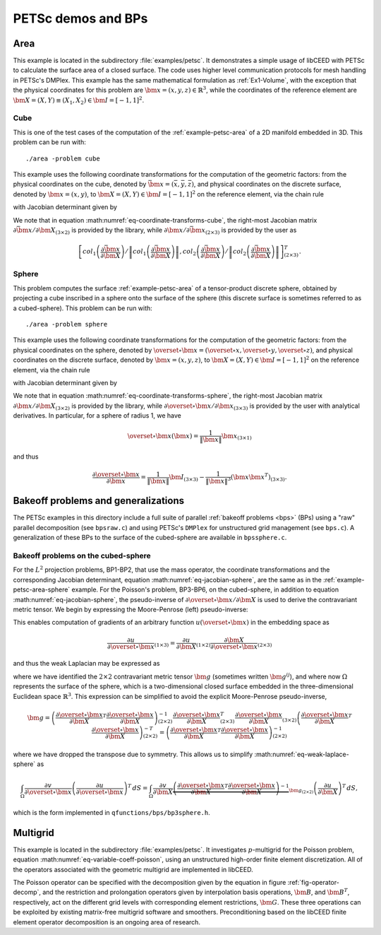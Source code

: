 PETSc demos and BPs
========================================

.. _example-petsc-area:

Area
----------------------------------------

This example is located in the subdirectory :file:`examples/petsc`. It
demonstrates a simple usage of libCEED with PETSc to calculate
the surface area of a closed surface. The code uses higher level
communication protocols for mesh handling in PETSc's DMPlex. This example has the
same mathematical formulation as :ref:`Ex1-Volume`, with the exception that the
physical coordinates for this problem are :math:`\bm{x}=(x,y,z)\in \mathbb{R}^3`,
while the coordinates of the reference element are
:math:`\bm{X}=(X,Y) \equiv (X_1,X_2) \in\bm{I}=[-1,1]^2`.


.. _example-petsc-area-cube:

Cube
^^^^^^^^^^^^^^^^^^^^^^^^^^^^^^^^^^^^^^^^

This is one of the test cases of the computation of the :ref:`example-petsc-area` of a
2D manifold embedded in 3D. This problem can be run with::

   ./area -problem cube

This example uses the following coordinate transformations for the computation of the
geometric factors: from the physical coordinates on the cube, denoted by
:math:`\bar{\bm{x}}=(\bar{x},\bar{y},\bar{z})`,
and physical coordinates on the discrete surface, denoted by
:math:`\bm{{x}}=(x,y)`, to :math:`\bm{X}=(X,Y) \in\bm{I}=[-1,1]^2` on the
reference element, via the chain rule

.. math::
   \frac{\partial \bm{x}}{\partial \bm{X}}_{(2\times2)} = \frac{\partial {\bm{x}}}{\partial \bar{\bm{x}}}_{(2\times3)} \frac{\partial \bar{\bm{x}}}{\partial \bm{X}}_{(3\times2)},
   :label: eq-coordinate-transforms-cube

with Jacobian determinant given by

.. math::
   \left| J \right| = \left\|col_1\left(\frac{\partial \bar{\bm{x}}}{\partial \bm{X}}\right)\right\| \left\|col_2 \left(\frac{\partial \bar{\bm{x}}}{\partial \bm{X}}\right) \right\|
   :label: eq-jacobian-cube

We note that in equation :math:numref:`eq-coordinate-transforms-cube`, the right-most
Jacobian matrix :math:`{\partial\bar{\bm{x}}}/{\partial \bm{X}}_{(3\times2)}` is
provided by the library, while
:math:`{\partial{\bm{x}}}/{\partial \bar{ \bm{x}}}_{(2\times3)}` is
provided by the user as

.. math::
   \left[ col_1\left(\frac{\partial\bar{\bm{x}}}{\partial \bm{X}}\right) / \left\| col_1\left(\frac{\partial\bar{\bm{x}}}{\partial \bm{X}}\right)\right\| , col_2\left(\frac{\partial\bar{\bm{x}}}{\partial \bm{X}}\right) / \left\| col_2\left(\frac{\partial\bar{\bm{x}}}{\partial \bm{X}}\right)\right\| \right]^T_{(2\times 3)}.


.. _example-petsc-area-sphere:

Sphere
^^^^^^^^^^^^^^^^^^^^^^^^^^^^^^^^^^^^^^^^

This problem computes the surface :ref:`example-petsc-area` of a tensor-product
discrete sphere, obtained by projecting a cube inscribed in a sphere onto the surface
of the sphere (this discrete surface is sometimes referred to as a cubed-sphere).
This problem can be run with::

   ./area -problem sphere

This example uses the following coordinate transformations for the computation of the
geometric factors: from the physical coordinates on the sphere, denoted by
:math:`\overset{\circ}{\bm{x}}=(\overset{\circ}{x},\overset{\circ}{y},\overset{\circ}{z})`,
and physical coordinates on the discrete surface, denoted by
:math:`\bm{{x}}=(x,y,z)`, to :math:`\bm{X}=(X,Y) \in\bm{I}=[-1,1]^2` on the
reference element, via the chain rule

.. math::
   \frac{\partial \overset{\circ}{\bm{x}}}{\partial \bm{X}}_{(3\times2)} = \frac{\partial \overset{\circ}{\bm{x}}}{\partial \bm{x}}_{(3\times3)} \frac{\partial\bm{x}}{\partial \bm{X}}_{(3\times2)} ,
   :label: eq-coordinate-transforms-sphere

with Jacobian determinant given by

.. math::
   \left| J \right| = \left| col_1\left(\frac{\partial \overset{\circ}{\bm{x}}}{\partial \bm{X}}\right) \times col_2 \left(\frac{\partial \overset{\circ}{\bm{x}}}{\partial \bm{X}}\right)\right| .
   :label: eq-jacobian-sphere

We note that in equation :math:numref:`eq-coordinate-transforms-sphere`, the right-most
Jacobian matrix :math:`{\partial\bm{x}}/{\partial \bm{X}}_{(3\times2)}` is
provided by the library, while
:math:`{\partial \overset{\circ}{\bm{x}}}/{\partial \bm{x}}_{(3\times3)}` is
provided by the user with analytical derivatives.
In particular, for a sphere of radius 1, we have

.. math::
   \overset{\circ}{\bm x}(\bm x) = \frac{1}{\lVert \bm x \rVert} \bm x_{(3\times 1)}

and thus

.. math::
   \frac{\partial \overset{\circ}{\bm{x}}}{\partial \bm{x}} = \frac{1}{\lVert \bm x \rVert} \bm I_{(3\times 3)} - \frac{1}{\lVert \bm x \rVert^3} (\bm x \bm x^T)_{(3\times 3)} .


.. _example-petsc-bps:

Bakeoff problems and generalizations
----------------------------------------

The PETSc examples in this directory include a full suite of parallel
:ref:`bakeoff problems <bps>` (BPs) using a "raw" parallel decomposition
(see ``bpsraw.c``) and using PETSc's ``DMPlex`` for unstructured grid management
(see ``bps.c``). A generalization of these BPs to the surface of the cubed-sphere are
available in ``bpssphere.c``.


.. _example-petsc-bps-sphere:

Bakeoff problems on the cubed-sphere
^^^^^^^^^^^^^^^^^^^^^^^^^^^^^^^^^^^^^^^^

For the :math:`L^2` projection problems, BP1-BP2, that use the mass operator, the
coordinate transformations and the corresponding Jacobian determinant,
equation :math:numref:`eq-jacobian-sphere`, are the same as in the
:ref:`example-petsc-area-sphere` example. For the Poisson's problem, BP3-BP6, on the
cubed-sphere, in addition to equation :math:numref:`eq-jacobian-sphere`, the
pseudo-inverse of :math:`\partial \overset{\circ}{\bm{x}} / \partial \bm{X}`
is used to derive the contravariant metric tensor. We begin by expressing the
Moore-Penrose (left) pseudo-inverse:

.. math::
   \frac{\partial \bm{X}}{\partial \overset{\circ}{\bm{x}}}_{(2\times 3)} \equiv \left(\frac{\partial \overset{\circ}{\bm{x}}}{\partial \bm{X}}\right)_{(2\times 3)}^{+} =  \left(\frac{\partial \overset{\circ}{\bm{x}}}{\partial \bm{X}}_{(2\times3)}^T \frac{\partial\overset{\circ}{\bm{x}}}{\partial \bm{X}}_{(3\times2)} \right)^{-1} \frac{\partial \overset{\circ}{\bm{x}}}{\partial \bm{X}}_{(2\times3)}^T .
   :label: eq-dxcircdX-pseudo-inv

This enables computation of gradients of an arbitrary function :math:`u(\overset{\circ}{\bm x})` in the embedding space as

.. math::
   \frac{\partial u}{\partial \overset{\circ}{\bm x}}_{(1\times 3)} = \frac{\partial u}{\partial \bm X}_{(1\times 2)} \frac{\partial \bm X}{\partial \overset{\circ}{\bm x}}_{(2\times 3)}

and thus the weak Laplacian may be expressed as

.. math::
   :label: eq-weak-laplace-sphere

   \int_{\Omega} \frac{\partial v}{\partial \overset\circ{\bm x}} \left( \frac{\partial u}{\partial \overset\circ{\bm x}} \right)^T \, dS
       = \int_{\Omega} \frac{\partial v}{\partial \bm X} \underbrace{\frac{\partial \bm X}{\partial \overset\circ{\bm x}} \left( \frac{\partial \bm X}{\partial \overset\circ{\bm x}} \right)^T}_{\bm g_{(2\times 2)}}  \left(\frac{\partial u}{\partial \bm X} \right)^T \, dS

where we have identified the :math:`2\times 2` contravariant metric tensor :math:`\bm g` (sometimes written :math:`\bm g^{ij}`), and where now :math:`\Omega` represents the surface of the sphere,
which is a two-dimensional closed surface embedded in the three-dimensional Euclidean space
:math:`\mathbb{R}^3`. This expression can be simplified to avoid the explicit
Moore-Penrose pseudo-inverse,

.. math::
   \bm g = \left(\frac{\partial \overset{\circ}{\bm{x}}}{\partial \bm{X}}^T \frac{\partial\overset{\circ}{\bm{x}}}{\partial \bm{X}} \right)^{-1}_{(2\times 2)} \frac{\partial \overset{\circ}{\bm{x}}}{\partial \bm{X}}_{(2\times3)}^T
   \frac{\partial \overset{\circ}{\bm{x}}}{\partial \bm{X}}_{(3\times2)} \left(\frac{\partial \overset{\circ}{\bm{x}}}{\partial \bm{X}}^T \frac{\partial\overset{\circ}{\bm{x}}}{\partial \bm{X}} \right)^{-T}_{(2\times 2)}
   = \left(\frac{\partial \overset{\circ}{\bm{x}}}{\partial \bm{X}}^T \frac{\partial\overset{\circ}{\bm{x}}}{\partial \bm{X}} \right)^{-1}_{(2\times 2)}

where we have dropped the transpose due to symmetry.
This allows us to simplify :math:numref:`eq-weak-laplace-sphere` as

.. math::
   \int_{\Omega} \frac{\partial v}{\partial \overset\circ{\bm x}} \left( \frac{\partial u}{\partial \overset\circ{\bm x}} \right)^T \, dS
       = \int_{\Omega} \frac{\partial v}{\partial \bm X} \underbrace{\left(\frac{\partial \overset{\circ}{\bm{x}}}{\partial \bm{X}}^T \frac{\partial\overset{\circ}{\bm{x}}}{\partial \bm{X}} \right)^{-1}}_{\bm g_{(2\times 2)}}  \left(\frac{\partial u}{\partial \bm X} \right)^T \, dS ,

which is the form implemented in ``qfunctions/bps/bp3sphere.h``.

.. _example-petsc-multigrid:

Multigrid
----------------------------------------

This example is located in the subdirectory :file:`examples/petsc`. It
investigates :math:`p`-multigrid for the Poisson problem, equation
:math:numref:`eq-variable-coeff-poisson`, using an unstructured high-order finite
element discretization. All of the operators associated with the geometric multigrid
are implemented in libCEED.

.. math::
   -\nabla\cdot \left( \kappa \left( x \right) \nabla x \right) = g \left( x \right)
   :label: eq-variable-coeff-poisson

The Poisson operator can be specified with the decomposition given by the equation in
figure :ref:`fig-operator-decomp`, and the restriction and prolongation operators given
by interpolation basis operations, :math:`\bm{B}`, and :math:`\bm{B}^T`,
respectively, act on the different grid levels with corresponding element restrictions,
:math:`\bm{G}`. These three operations can be exploited by existing matrix-free
multigrid software and smoothers. Preconditioning based on the libCEED finite element
operator decomposition is an ongoing area of research.

